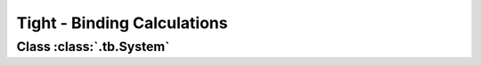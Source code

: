 .. _tutorial_tb:

Tight - Binding Calculations
============================

.. _tb_System:

Class :class:`.tb.System`
-------------------------
